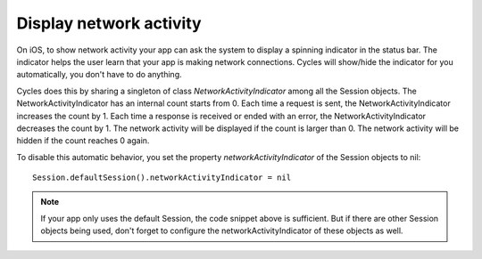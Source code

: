 Display network activity
========================

On iOS, to show network activity your app can ask the system to display a
spinning indicator in the status bar. The indicator helps the user learn that
your app is making network connections. Cycles will show/hide the indicator
for you automatically, you don't have to do anything.

Cycles does this by sharing a singleton of class `NetworkActivityIndicator`
among all the Session objects. The NetworkActivityIndicator has an internal
count starts from 0. Each time a request is sent, the NetworkActivityIndicator
increases the count by 1. Each time a response is received or ended with an error,
the NetworkActivityIndicator decreases the count by 1. The network activity will
be displayed if the count is larger than 0. The network activity will be hidden
if the count reaches 0 again.

To disable this automatic behavior, you set the property `networkActivityIndicator`
of the Session objects to nil::

  Session.defaultSession().networkActivityIndicator = nil

.. note:: If your app only uses the default Session, the code snippet above is
          sufficient. But if there are other Session objects being used, don't
          forget to configure the networkActivityIndicator of these objects as
          well.
